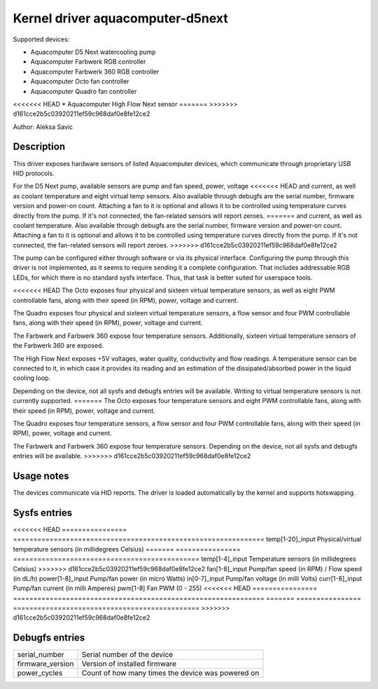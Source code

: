 .. SPDX-License-Identifier: GPL-2.0-or-later

Kernel driver aquacomputer-d5next
=================================

Supported devices:

* Aquacomputer D5 Next watercooling pump
* Aquacomputer Farbwerk RGB controller
* Aquacomputer Farbwerk 360 RGB controller
* Aquacomputer Octo fan controller
* Aquacomputer Quadro fan controller
<<<<<<< HEAD
* Aquacomputer High Flow Next sensor
=======
>>>>>>> d161cce2b5c03920211ef59c968daf0e8fe12ce2

Author: Aleksa Savic

Description
-----------

This driver exposes hardware sensors of listed Aquacomputer devices, which
communicate through proprietary USB HID protocols.

For the D5 Next pump, available sensors are pump and fan speed, power, voltage
<<<<<<< HEAD
and current, as well as coolant temperature and eight virtual temp sensors. Also
available through debugfs are the serial number, firmware version and power-on
count. Attaching a fan to it is optional and allows it to be controlled using
temperature curves directly from the pump. If it's not connected, the fan-related
sensors will report zeroes.
=======
and current, as well as coolant temperature. Also available through debugfs are
the serial number, firmware version and power-on count. Attaching a fan to it is
optional and allows it to be controlled using temperature curves directly from the
pump. If it's not connected, the fan-related sensors will report zeroes.
>>>>>>> d161cce2b5c03920211ef59c968daf0e8fe12ce2

The pump can be configured either through software or via its physical
interface. Configuring the pump through this driver is not implemented, as it
seems to require sending it a complete configuration. That includes addressable
RGB LEDs, for which there is no standard sysfs interface. Thus, that task is
better suited for userspace tools.

<<<<<<< HEAD
The Octo exposes four physical and sixteen virtual temperature sensors, as well as
eight PWM controllable fans, along with their speed (in RPM), power, voltage and
current.

The Quadro exposes four physical and sixteen virtual temperature sensors, a flow
sensor and four PWM controllable fans, along with their speed (in RPM), power,
voltage and current.

The Farbwerk and Farbwerk 360 expose four temperature sensors. Additionally,
sixteen virtual temperature sensors of the Farbwerk 360 are exposed.

The High Flow Next exposes +5V voltages, water quality, conductivity and flow readings.
A temperature sensor can be connected to it, in which case it provides its reading
and an estimation of the dissipated/absorbed power in the liquid cooling loop.

Depending on the device, not all sysfs and debugfs entries will be available.
Writing to virtual temperature sensors is not currently supported.
=======
The Octo exposes four temperature sensors and eight PWM controllable fans, along
with their speed (in RPM), power, voltage and current.

The Quadro exposes four temperature sensors, a flow sensor and four PWM controllable
fans, along with their speed (in RPM), power, voltage and current.

The Farbwerk and Farbwerk 360 expose four temperature sensors. Depending on the device,
not all sysfs and debugfs entries will be available.
>>>>>>> d161cce2b5c03920211ef59c968daf0e8fe12ce2

Usage notes
-----------

The devices communicate via HID reports. The driver is loaded automatically by
the kernel and supports hotswapping.

Sysfs entries
-------------

<<<<<<< HEAD
================ ==============================================================
temp[1-20]_input Physical/virtual temperature sensors (in millidegrees Celsius)
=======
================ ==============================================
temp[1-4]_input  Temperature sensors (in millidegrees Celsius)
>>>>>>> d161cce2b5c03920211ef59c968daf0e8fe12ce2
fan[1-8]_input   Pump/fan speed (in RPM) / Flow speed (in dL/h)
power[1-8]_input Pump/fan power (in micro Watts)
in[0-7]_input    Pump/fan voltage (in milli Volts)
curr[1-8]_input  Pump/fan current (in milli Amperes)
pwm[1-8]         Fan PWM (0 - 255)
<<<<<<< HEAD
================ ==============================================================
=======
================ ==============================================
>>>>>>> d161cce2b5c03920211ef59c968daf0e8fe12ce2

Debugfs entries
---------------

================ =================================================
serial_number    Serial number of the device
firmware_version Version of installed firmware
power_cycles     Count of how many times the device was powered on
================ =================================================
